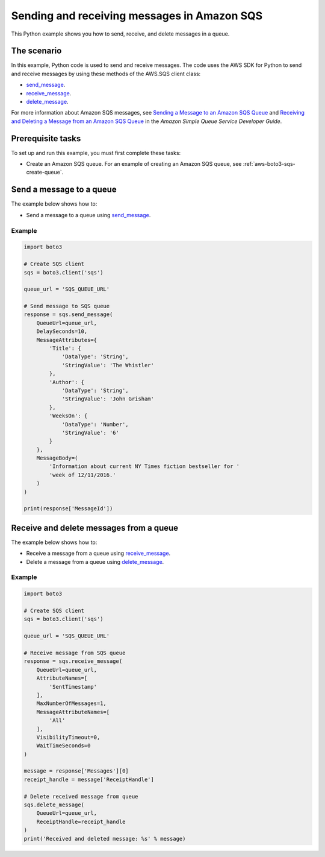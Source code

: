 .. Copyright 2010-2017 Amazon.com, Inc. or its affiliates. All Rights Reserved.

   This work is licensed under a Creative Commons Attribution-NonCommercial-ShareAlike 4.0
   International License (the "License"). You may not use this file except in compliance with the
   License. A copy of the License is located at http://creativecommons.org/licenses/by-nc-sa/4.0/.

   This file is distributed on an "AS IS" BASIS, WITHOUT WARRANTIES OR CONDITIONS OF ANY KIND,
   either express or implied. See the License for the specific language governing permissions and
   limitations under the License.
   
.. _aws-boto3-sqs-messages:   

############################################
Sending and receiving messages in Amazon SQS
############################################

This Python example shows you how to send, receive, and delete messages in a queue.

The scenario
============

In this example, Python code is used to send and receive messages. The code uses the AWS SDK for Python 
to send and receive messages by using these methods of the AWS.SQS client class:

* `send_message <https://boto3.amazonaws.com/v1/documentation/api/latest/reference/services/sqs.html#SQS.Client.send_message>`_.

* `receive_message <https://boto3.amazonaws.com/v1/documentation/api/latest/reference/services/sqs.html#SQS.Client.receive_message>`_.

* `delete_message <https://boto3.amazonaws.com/v1/documentation/api/latest/reference/services/sqs.html#SQS.Client.delete_message>`_.

For more information about Amazon SQS messages, see 
`Sending a Message to an Amazon SQS Queue <http://docs.aws.amazon.com/AWSSimpleQueueService/latest/SQSDeveloperGuide/sqs-send-message.html>`_ 
and `Receiving and Deleting a Message from an Amazon SQS Queue <http://docs.aws.amazon.com/AWSSimpleQueueService/latest/SQSDeveloperGuide/sqs-receive-delete-message.html>`_ 
in the *Amazon Simple Queue Service Developer Guide*.

Prerequisite tasks
==================

To set up and run this example, you must first complete these tasks:

* Create an Amazon SQS queue. For an example of creating an Amazon SQS 
  queue, see :ref:`aws-boto3-sqs-create-queue`.

.. _aws-boto3-sqs-send-message:

Send a message to a queue
=========================

The example below shows how to:
 
* Send a message to a queue using 
  `send_message <https://boto3.amazonaws.com/v1/documentation/api/latest/reference/services/sqs.html#SQS.Client.send_message>`_.
  
Example
-------

.. code-block:: python

    import boto3

    # Create SQS client
    sqs = boto3.client('sqs')

    queue_url = 'SQS_QUEUE_URL'

    # Send message to SQS queue
    response = sqs.send_message(
        QueueUrl=queue_url,
        DelaySeconds=10,
        MessageAttributes={
            'Title': {
                'DataType': 'String',
                'StringValue': 'The Whistler'
            },
            'Author': {
                'DataType': 'String',
                'StringValue': 'John Grisham'
            },
            'WeeksOn': {
                'DataType': 'Number',
                'StringValue': '6'
            }
        },
        MessageBody=(
            'Information about current NY Times fiction bestseller for '
            'week of 12/11/2016.'
        )
    )

    print(response['MessageId'])


Receive and delete messages from a queue
========================================

The example below shows how to:
 
* Receive a message from a queue using 
  `receive_message <https://boto3.amazonaws.com/v1/documentation/api/latest/reference/services/sqs.html#SQS.Client.receive_message>`_.
  
* Delete a message from a queue using 
  `delete_message <https://boto3.amazonaws.com/v1/documentation/api/latest/reference/services/sqs.html#SQS.Client.delete_message>`_.

Example
-------

.. code-block:: python

    import boto3

    # Create SQS client
    sqs = boto3.client('sqs')

    queue_url = 'SQS_QUEUE_URL'

    # Receive message from SQS queue
    response = sqs.receive_message(
        QueueUrl=queue_url,
        AttributeNames=[
            'SentTimestamp'
        ],
        MaxNumberOfMessages=1,
        MessageAttributeNames=[
            'All'
        ],
        VisibilityTimeout=0,
        WaitTimeSeconds=0
    )

    message = response['Messages'][0]
    receipt_handle = message['ReceiptHandle']

    # Delete received message from queue
    sqs.delete_message(
        QueueUrl=queue_url,
        ReceiptHandle=receipt_handle
    )
    print('Received and deleted message: %s' % message)
